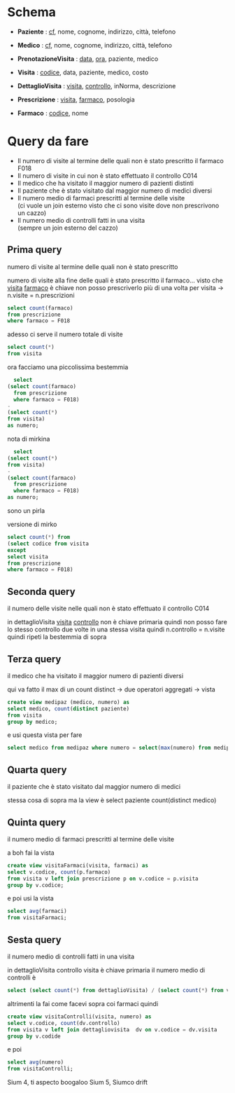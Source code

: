 * Schema

 - *Paziente* : _cf_, nome, cognome, indirizzo, città, telefono
 - *Medico* : _cf_, nome, cognome, indirizzo, città, telefono

 - *PrenotazioneVisita* : _data_, _ora_, paziente, medico
 - *Visita* : _codice_, data, paziente, medico, costo
 - *DettaglioVisita* :  _visita_, _controllo_, inNorma, descrizione

 - *Prescrizione* : _visita_, _farmaco_, posologia
 - *Farmaco* : _codice_, nome

* Query da fare
 - Il numero di visite al termine delle quali non è stato prescritto
   il farmaco F018
 - Il numero di visite in cui non è stato effettuato il controllo C014
 - Il medico che ha visitato il maggior numero di pazienti distinti
 - Il paziente che è stato visitato dal maggior numero di medici
   diversi
 - Il numero medio di farmaci prescritti al termine delle visite \\
   (ci vuole un join esterno visto che ci sono visite dove non
   prescrivono un cazzo)
 - Il numero medio di controlli fatti in una visita \\
   (sempre un join esterno del cazzo)

** Prima query

numero di visite al termine delle quali non è stato prescritto

numero di visite alla fine delle quali è stato prescritto il
farmaco...
visto che _visita_ _farmaco_ è chiave non posso prescriverlo più di
una volta per visita \to n.visite = n.prescrizioni

#+begin_src sql
  select count(farmaco)
  from prescrizione
  where farmaco = F018
#+end_src

adesso ci serve il numero totale di visite

#+begin_src sql
  select count(*)
  from visita
#+end_src

ora facciamo una piccolissima bestemmia

#+begin_src sql
    select
  (select count(farmaco)
    from prescrizione
    where farmaco = F018)
  -
  (select count(*)
  from visita)
  as numero;
#+end_src

nota di mirkina

#+begin_src sql
    select
  (select count(*)
  from visita)
  -
  (select count(farmaco)
    from prescrizione
    where farmaco = F018)
  as numero;
#+end_src

sono un pirla

versione di mirko

#+begin_src sql
  select count(*) from
  (select codice from visita
  except
  select visita
  from prescrizione
  where farmaco = F018)
#+end_src

** Seconda query
il numero delle visite nelle quali non è stato effettuato il controllo
C014

in dettaglioVisita _visita_ _controllo_ non è chiave primaria
quindi non posso fare lo stesso controllo due volte in una stessa
visita
quindi n.controllo = n.visite
quindi ripeti la bestemmia di sopra

** Terza query
il medico che ha visitato il maggior numero di pazienti diversi

qui va fatto il max di un count distinct \to due operatori aggregati
\to vista

#+begin_src sql
  create view medipaz (medico, numero) as
  select medico, count(distinct paziente)
  from visita
  group by medico;
#+end_src

e usi questa vista per fare

#+begin_src sql
  select medico from medipaz where numero = select(max(numero) from medipaz)
#+end_src

** Quarta query
il paziente che è stato visitato dal maggior numero di medici

stessa cosa di sopra ma la view è select paziente count(distinct medico)

** Quinta query
il numero medio di farmaci prescritti al termine delle visite

a boh fai la vista

#+begin_src sql
  create view visitaFarmaci(visita, farmaci) as
  select v.codice, count(p.farmaco)
  from visita v left join prescrizione p on v.codice = p.visita
  group by v.codice;
#+end_src

e poi usi la vista

#+begin_src sql
  select avg(farmaci)
  from visitaFarmaci;
#+end_src

** Sesta query
il numero medio di controlli fatti in una visita

in dettaglioVisita controllo visita è chiave primaria
il numero medio di controlli è

#+begin_src sql
  select (select count(*) from dettaglioVisita) / (select count(*) from visita) as fanculo;
#+end_src

altrimenti la fai come facevi sopra coi farmaci
quindi

#+begin_src sql
  create view visitaControlli(visita, numero) as
  select v.codice, count(dv.controllo)
  from visita v left join dettagliovisita  dv on v.codice = dv.visita
  group by v.codide
#+end_src

e poi

#+begin_src sql
  select avg(numero)
  from visitaControlli;
#+end_src

Sium 4, ti aspecto boogaloo
Sium 5, Siumco drift
